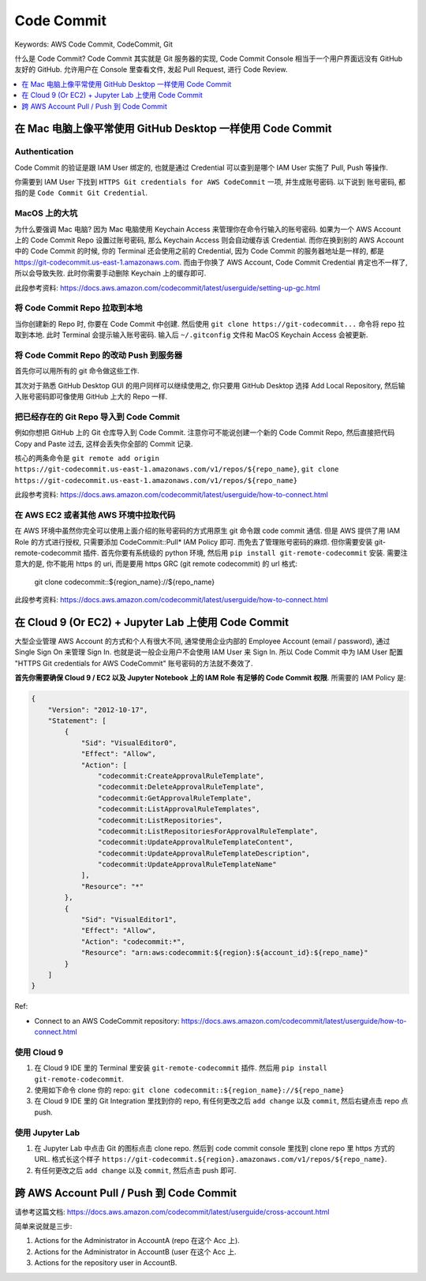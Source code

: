 .. _aws-code-commit:

Code Commit
==============================================================================
Keywords: AWS Code Commit, CodeCommit, Git

什么是 Code Commit? Code Commit 其实就是 Git 服务器的实现, Code Commit Console 相当于一个用户界面远没有 GitHub 友好的 GitHub. 允许用户在 Console 里查看文件, 发起 Pull Request, 进行 Code Review.

.. contents::
    :class: this-will-duplicate-information-and-it-is-still-useful-here
    :depth: 1
    :local:


在 Mac 电脑上像平常使用 GitHub Desktop 一样使用 Code Commit
------------------------------------------------------------------------------


Authentication
~~~~~~~~~~~~~~~~~~~~~~~~~~~~~~~~~~~~~~~~~~~~~~~~~~~~~~~~~~~~~~~~~~~~~~~~~~~~~~
Code Commit 的验证是跟 IAM User 绑定的, 也就是通过 Credential 可以查到是哪个 IAM User 实施了 Pull, Push 等操作.

你需要到 IAM User 下找到 ``HTTPS Git credentials for AWS CodeCommit`` 一项, 并生成账号密码. 以下说到 ``账号密码``, 都指的是 ``Code Commit Git Credential``.


MacOS 上的大坑
~~~~~~~~~~~~~~~~~~~~~~~~~~~~~~~~~~~~~~~~~~~~~~~~~~~~~~~~~~~~~~~~~~~~~~~~~~~~~~
为什么要强调 Mac 电脑? 因为 Mac 电脑使用 Keychain Access 来管理你在命令行输入的账号密码. 如果为一个 AWS Account 上的 Code Commit Repo 设置过账号密码, 那么 Keychain Access 则会自动缓存该 Credential. 而你在换到别的 AWS Account 中的 Code Commit 的时候, 你的 Terminal 还会使用之前的 Credential, 因为 Code Commit 的服务器地址是一样的, 都是 https://git-codecommit.us-east-1.amazonaws.com. 而由于你换了 AWS Account, Code Commit Credential 肯定也不一样了, 所以会导致失败. 此时你需要手动删除 Keychain 上的缓存即可.

此段参考资料: https://docs.aws.amazon.com/codecommit/latest/userguide/setting-up-gc.html


将 Code Commit Repo 拉取到本地
~~~~~~~~~~~~~~~~~~~~~~~~~~~~~~~~~~~~~~~~~~~~~~~~~~~~~~~~~~~~~~~~~~~~~~~~~~~~~~

当你创建新的 Repo 时, 你要在 Code Commit 中创建. 然后使用 ``git clone https://git-codecommit...`` 命令将 repo 拉取到本地. 此时 Terminal 会提示输入账号密码. 输入后 ``~/.gitconfig`` 文件和 MacOS Keychain Access 会被更新.


将 Code Commit Repo 的改动 Push 到服务器
~~~~~~~~~~~~~~~~~~~~~~~~~~~~~~~~~~~~~~~~~~~~~~~~~~~~~~~~~~~~~~~~~~~~~~~~~~~~~~
首先你可以用所有的 git 命令做这些工作.

其次对于熟悉 GitHub Desktop GUI 的用户同样可以继续使用之, 你只要用 GitHub Desktop 选择 Add Local Repository, 然后输入账号密码即可像使用 GitHub 上大的 Repo 一样.


把已经存在的 Git Repo 导入到 Code Commit
~~~~~~~~~~~~~~~~~~~~~~~~~~~~~~~~~~~~~~~~~~~~~~~~~~~~~~~~~~~~~~~~~~~~~~~~~~~~~~
例如你想把 GitHub 上的 Git 仓库导入到 Code Commit. 注意你可不能说创建一个新的 Code Commit Repo, 然后直接把代码 Copy and Paste 过去, 这样会丢失你全部的 Commit 记录.

核心的两条命令是 ``git remote add origin https://git-codecommit.us-east-1.amazonaws.com/v1/repos/${repo_name}``, ``git clone https://git-codecommit.us-east-1.amazonaws.com/v1/repos/${repo_name}``

此段参考资料: https://docs.aws.amazon.com/codecommit/latest/userguide/how-to-connect.html


在 AWS EC2 或者其他 AWS 环境中拉取代码
~~~~~~~~~~~~~~~~~~~~~~~~~~~~~~~~~~~~~~~~~~~~~~~~~~~~~~~~~~~~~~~~~~~~~~~~~~~~~~
在 AWS 环境中虽然你完全可以使用上面介绍的账号密码的方式用原生 git 命令跟 code commit 通信. 但是 AWS 提供了用 IAM Role 的方式进行授权, 只需要添加 CodeCommit::Pull* IAM Policy 即可. 而免去了管理账号密码的麻烦. 但你需要安装 git-remote-codecommit 插件. 首先你要有系统级的 python 环境, 然后用 ``pip install git-remote-codecommit`` 安装. 需要注意大的是, 你不能用 https 的 uri, 而是要用 https GRC (git remote codecommit) 的 url 格式:

    git clone codecommit::${region_name}://${repo_name}

此段参考资料: https://docs.aws.amazon.com/codecommit/latest/userguide/how-to-connect.html


在 Cloud 9 (Or EC2) + Jupyter Lab 上使用 Code Commit
------------------------------------------------------------------------------
大型企业管理 AWS Account 的方式和个人有很大不同, 通常使用企业内部的 Employee Account (email / password), 通过 Single Sign On 来管理 Sign In. 也就是说一般企业用户不会使用 IAM User 来 Sign In. 所以 Code Commit 中为 IAM User 配置 "HTTPS Git credentials for AWS CodeCommit" 账号密码的方法就不奏效了.

**首先你需要确保 Cloud 9 / EC2 以及 Jupyter Notebook 上的 IAM Role 有足够的 Code Commit 权限**. 所需要的 IAM Policy 是:

.. code-block:: python

    {
        "Version": "2012-10-17",
        "Statement": [
            {
                "Sid": "VisualEditor0",
                "Effect": "Allow",
                "Action": [
                    "codecommit:CreateApprovalRuleTemplate",
                    "codecommit:DeleteApprovalRuleTemplate",
                    "codecommit:GetApprovalRuleTemplate",
                    "codecommit:ListApprovalRuleTemplates",
                    "codecommit:ListRepositories",
                    "codecommit:ListRepositoriesForApprovalRuleTemplate",
                    "codecommit:UpdateApprovalRuleTemplateContent",
                    "codecommit:UpdateApprovalRuleTemplateDescription",
                    "codecommit:UpdateApprovalRuleTemplateName"
                ],
                "Resource": "*"
            },
            {
                "Sid": "VisualEditor1",
                "Effect": "Allow",
                "Action": "codecommit:*",
                "Resource": "arn:aws:codecommit:${region}:${account_id}:${repo_name}"
            }
        ]
    }

Ref:

- Connect to an AWS CodeCommit repository: https://docs.aws.amazon.com/codecommit/latest/userguide/how-to-connect.html


使用 Cloud 9
~~~~~~~~~~~~~~~~~~~~~~~~~~~~~~~~~~~~~~~~~~~~~~~~~~~~~~~~~~~~~~~~~~~~~~~~~~~~~~
1. 在 Cloud 9 IDE 里的 Terminal 里安装 ``git-remote-codecommit`` 插件. 然后用 ``pip install git-remote-codecommit``.
2. 使用如下命令 clone 你的 repo: ``git clone codecommit::${region_name}://${repo_name}``
3. 在 Cloud 9 IDE 里的 Git Integration 里找到你的 repo, 有任何更改之后 ``add change`` 以及 ``commit``, 然后右键点击 repo 点 push.


使用 Jupyter Lab
~~~~~~~~~~~~~~~~~~~~~~~~~~~~~~~~~~~~~~~~~~~~~~~~~~~~~~~~~~~~~~~~~~~~~~~~~~~~~~
1. 在 Jupyter Lab 中点击 Git 的图标点击 clone repo. 然后到 code commit console 里找到 clone repo 里 https 方式的 URL. 格式长这个样子 ``https://git-codecommit.${region}.amazonaws.com/v1/repos/${repo_name}``.
2. 有任何更改之后 ``add change`` 以及 ``commit``, 然后点击 push 即可.


跨 AWS Account Pull / Push 到 Code Commit
------------------------------------------------------------------------------
请参考这篇文档: https://docs.aws.amazon.com/codecommit/latest/userguide/cross-account.html

简单来说就是三步:

1. Actions for the Administrator in AccountA (repo 在这个 Acc 上).
2. Actions for the Administrator in AccountB (user 在这个 Acc 上.
3. Actions for the repository user in AccountB.
